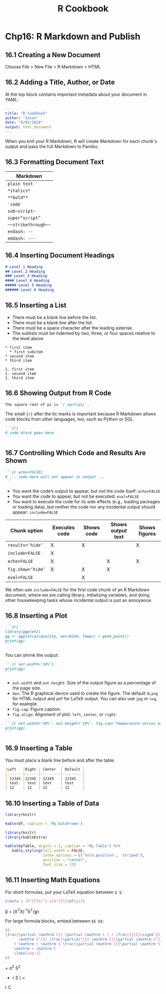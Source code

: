 #+STARTUP: showeverything
#+title: R Cookbook

* Chp16: R Markdown and Publish

** 16.1 Creating a New Document

   Choose File > New File > R Markdown > HTML

** 16.2 Adding a Title, Author, or Date

   At the top block contains important metadata about your document in YAML:

#+begin_src YAML
---
title: "R Cookbook"
author: "Jason"
date: "8/02/2020"
output: html_document
---
#+end_src

   When you knit your R Markdown, R will create Markdown for each chunk's output
   and pass the full Markdown to Pandoc.

** 16.3 Formatting Document Text

| Markdown            |
|---------------------|
| =plain text=        |
| =*italics*=         |
| =**bold**=          |
| =`code`=            |
| =sub~script~=       |
| =super^script^=     |
| =~~strikethrough~~= |
| =endash: --=        |
| =emdash: ---=       |

** 16.4 Inserting Document Headings

#+begin_src md
# Level 1 Heading
## Level 2 Heading
### Level 3 Heading
#### Level 4 Heading
##### Level 5 Heading
###### Level 6 Heading
#+end_src

** 16.5 Inserting a List

   * There must be a blank line before the list.
   * There must be a blank line after the list.
   * There must be a space character after the leading asterisk.
   * The sublists must be indented by two, three, or four spaces relative to the
     level above

#+begin_src
 * first item
   * first subitem
 * second item
 * third item

 1. first item
 1. second item
 1. third item
#+end_src

** 16.6 Showing Output from R Code

#+begin_src md
The square root of pi is `r sqrt(pi)`.
#+end_src

   The small ~{r}~ after the tic marks is important because R Markdown allows code
   blocks from other languages, too, such as Python or SQL.

#+begin_src md
```{r}
# code block goes here
```
#+end_src

** 16.7 Controlling Which Code and Results Are Shown

#+begin_src md
```{r echo=FALSE}
# ... code here will not appear in output ...
```
#+end_src

   * You want the code’s output to appear, but not the code itself: ~echo=FALSE~
   * You want the code to appear, but not be executed: ~eval=FALSE~
   * You want to execute the code for its side effects (e.g., loading packages
     or loading data), but neither the code nor any incidental output should
     appear: ~include=FALSE~

| Chunk option      | Executes code | Shows code | Shows output text | Shows figures |
|-------------------+---------------+------------+-------------------+---------------|
| ~results=‘hide’~  | X             | X          |                   | X             |
| ~include=FALSE~   | X             |            |                   |               |
| ~echo=FALSE~      | X             |            | X                 | X             |
| ~fig.show=‘hide’~ | X             | X          | X                 |               |
| ~eval=FALSE~      |               | X          |                   |               |

   We often use ~include=FALSE~ for the first code chunk of an R Markdown
   document, where we are calling library, initializing variables, and doing
   other housekeeping tasks whose incidental output is just an annoyance.

** 16.8 Inserting a Plot


#+begin_src md
```{r}
library(ggplot2)
gg <- ggplot(airquality, aes(Wind, Temp)) + geom_point()
print(gg)
```
#+end_src

   You can shrink the output:

#+begin_src md
```{r out.width='30%'}
print(gg)
```
#+end_src

   * ~out.width~ and ~out.height~: Size of the output figure as a percentage of
     the page size.
   * ~dev~: The R graphical device used to create the figure. The default is
     ~png~ for HTML output and ~pdf~ for LaTeX output. You can also use ~jpg~ or
     ~svg~, for example.
   * ~fig.cap~: Figure caption.
   * ~fig.align~: Alignment of plot: ~left~, ~center~, or ~right~.

#+begin_src md
```{r out.width='50%', out.height='20%', fig.cap='Temperature versus wind speed', fig.align='left'}
print(gg)
```
#+end_src

** 16.9 Inserting a Table

   You must place a blank line before and after the table.

#+begin_src md
|Left   |Right | Center  | Default |
|:------|-----:|:-------:|---------|
| 12345 |12345 | 12345   | 12345   |
| text  | text | text    | text    |
| 12    | 12   | 12      | 12      |
#+end_src

** 16.10 Inserting a Table of Data

#+begin_src r
  library(knitr)

  kable(df, caption = 'My DataFrame')
#+end_src

#+begin_src r
library(knitr)
library(kableExtra)

kable(myTable, digits = 2, caption = 'My Table') %>%
   kable_styling(full_width = FALSE, 
                 latex_options = c('hold_position', 'striped'),
                 position = "center",
                 font_size = 12)
#+end_src

** 16.11 Inserting Math Equations

   For short formulas, put your LaTeX equation between ~$ $~:

#+begin_src LaTeX
$\beta = (X^{T}X)^{-1}X^{T}{\bf{y}}$
#+end_src

   \beta = (X^{T}X)^{-1}X^{T}{\bf{y}}

   For large formula blocks, embed between ~$$ $$~:

#+begin_src LaTeX
$$
\frac{\partial \mathrm C}{ \partial \mathrm t } + \frac{1}{2}\sigma^{2} 
      \mathrm S^{2} \frac{\partial^{2} \mathrm C}{\partial \mathrm C^2}
    + \mathrm r \mathrm S \frac{\partial \mathrm C}{\partial \mathrm S}\ =
    \mathrm r \mathrm C 
    \label{eq:1}
$$
#+end_src

\frac{\partial \mathrm C}{ \partial \mathrm t } + \frac{1}{2}\sigma^{2} 
      \mathrm S^{2} \frac{\partial^{2} \mathrm C}{\partial \mathrm C^2}
    + \mathrm r \mathrm S \frac{\partial \mathrm C}{\partial \mathrm S}\ =
    \mathrm r \mathrm C 
    \label{eq:1}
